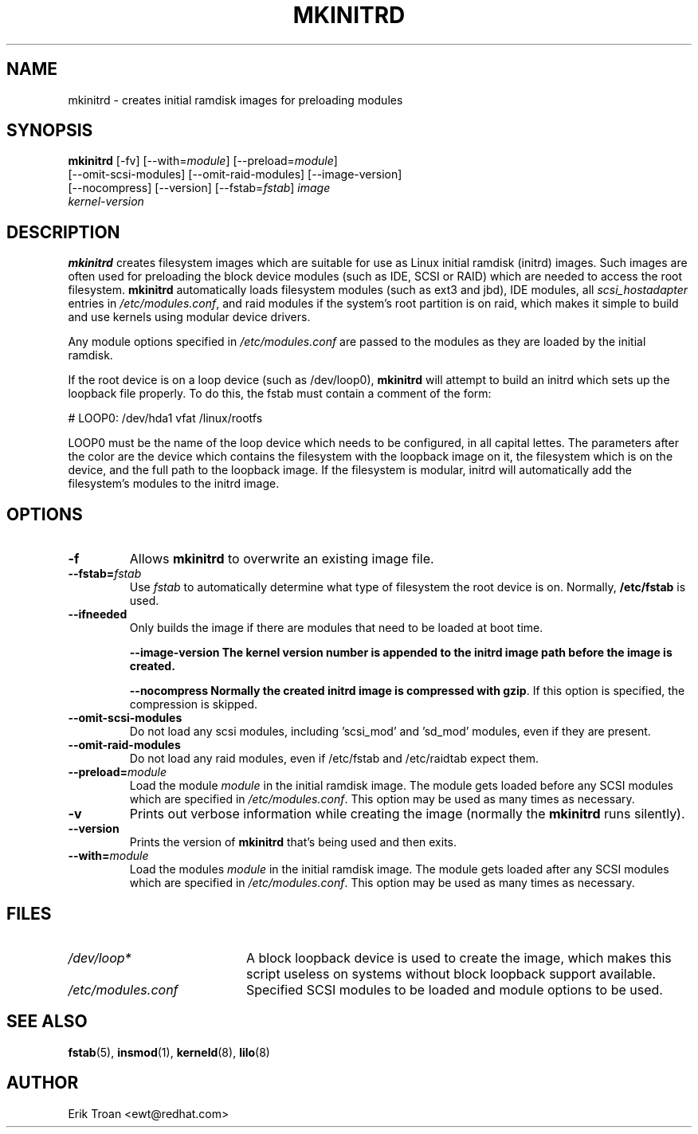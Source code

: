 .TH MKINITRD 8 "Sat Mar 27 1999"
.UC 4
.SH NAME
mkinitrd \- creates initial ramdisk images for preloading modules
.SH SYNOPSIS
\fBmkinitrd\fR [-fv] [--with=\fImodule\fR] [--preload=\fImodule\fR] 
         [--omit-scsi-modules] [--omit-raid-modules] [--image-version]
         [--nocompress] [--version] [--fstab=\fIfstab\fR] \fIimage\fR 
         \fIkernel-version\fR
.SH DESCRIPTION
\fBmkinitrd\fR creates filesystem images which are suitable for use
as Linux initial ramdisk (initrd) images. Such images are often
used for preloading the block device modules (such as IDE, SCSI or RAID)
which are needed to access the root filesystem. \fBmkinitrd\fR
automatically loads filesystem modules (such as ext3 and jbd), IDE modules, all
\fIscsi_hostadapter\fR entries in \fI/etc/modules.conf\fR, and raid
modules if the system's root partition is on raid, which makes it simple
to build and use kernels using modular device drivers.

Any module options specified in \fI/etc/modules.conf\fR are passed
to the modules as they are loaded by the initial ramdisk.

If the root device is on a loop device (such as /dev/loop0), \fBmkinitrd\fR
will attempt to build an initrd which sets up the loopback file properly.
To do this, the fstab must contain a comment of the form:

    # LOOP0: /dev/hda1 vfat /linux/rootfs

LOOP0 must be the name of the loop device which needs to be configured, in
all capital lettes. The parameters after the color are the device which 
contains the filesystem with the loopback image on it, the filesystem which
is on the device, and the full path to the loopback image. If the filesystem
is modular, initrd will automatically add the filesystem's modules to the
initrd image.

.SH OPTIONS
.TP
\fB-f\fR
Allows \fBmkinitrd\fR to overwrite an existing image file.

.TP
\fB-\-fstab=\fR\fIfstab\fR
Use \fIfstab\fR to automatically determine what type of filesystem the
root device is on. Normally, \fB/etc/fstab\fR is used.

.TP
\fB-\-ifneeded
Only builds the image if there are modules that need to be loaded at boot
time.

.UP
\fB-\-image-version
The kernel version number is appended to the initrd image path before the image
is created.

.UP
\fB-\-nocompress
Normally the created initrd image is compressed with \fBgzip\fR. If this
option is specified, the compression is skipped.

.TP
\fB-\-omit-scsi-modules 
Do not load any scsi modules, including 'scsi_mod' and 'sd_mod'
modules, even if they are present.

.TP
\fB-\-omit-raid-modules 
Do not load any raid modules, even if /etc/fstab and /etc/raidtab expect them.

.TP
\fB-\-preload=\fR\fImodule\fR
Load the module \fImodule\fR in the initial ramdisk image. The module gets
loaded before any SCSI modules which are specified in \fI/etc/modules.conf\fR.
This option may be used as many times as necessary.

.TP
\fB-v\fR
Prints out verbose information while creating the image (normally
the \fBmkinitrd\fR runs silently). 

.TP
\fB-\-version\fR
Prints the version of \fBmkinitrd\fR that's being used and then exits.

.TP
\fB-\-with=\fR\fImodule\fR
Load the modules \fImodule\fR in the initial ramdisk image. The module
gets loaded after any SCSI modules which are specified in 
\fI/etc/modules.conf\fR. This option may be used as many times as 
necessary.

.SH FILES
.PD 0
.TP 20
\fI/dev/loop*\fR
A block loopback device is used to create the image, which makes this
script useless on systems without block loopback support available.

.TP 20
\fI/etc/modules.conf\fR
Specified SCSI modules to be loaded and module options to be used.
.PD
.SH "SEE ALSO"
.BR fstab (5),
.BR insmod (1),
.BR kerneld (8),
.BR lilo (8)

.SH AUTHOR
.nf
Erik Troan <ewt@redhat.com>
.fi
